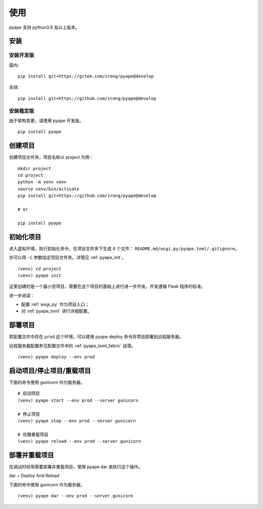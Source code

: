 使用
================

pyape 支持 python3.9 及以上版本。

.. _install:

安装
----------

安装开发版
^^^^^^^^^^^^^

国内::

    pip install git+https://gitee.com/zrong/pyape@develop

全球::

    pip install git+https://github.com/zrong/pyape@develop
    
安装稳定版
^^^^^^^^^^^^^^

由于架构变更，请使用 pyape 开发版。

::

    pip install pyape
    

创建项目
----------------

创建项目文件夹，项目名称以 project 为例：

::

    mkdir project
    cd project
    python -m venv venv
    source venv/bin/activate
    pip install git+https://github.com/zrong/pyape@develop
    
    # or

    pip install pyape
    

初始化项目
-----------

进入虚拟环境，执行初始化命令，在项目文件夹下生成 4 个文件： ``README.md/wsgi.py/pyape.toml/.gitignore``。

亦可以用 ``-C`` 参数指定项目文件夹。详情见 :ref:`pyape_init`。

::

    (venv) cd project
    (venv) pyape init

这里创建的是一个最小空项目，需要在这个项目的基础上进行进一步开发。开发遵循 Flask 程序的标准。

进一步阅读：

- 配置 :ref:`wsgi_py` 作为项目入口；
- 对 :ref:`pyape_toml` 进行详细配置。

部署项目
-------------

若配置文件中存在 ``prod`` 这个环境，可以使用 pyape deploy 命令将项目部署到远程服务器。

远程服务器配置参见配置文件中的 :ref:`pyape_toml_fabric` 段落。

::

    (venv) pyape deploy --env prod
    
启动项目/停止项目/重载项目
-------------------------------------

下面的命令使用 gunicorn 作为服务器。

::

    # 启动项目
    (venv) pyape start --env prod --server gunicorn
    
    # 停止项目
    (venv) pyape stop --env prod --server gunicorn

    # 优雅重载项目
    (venv) pyape reload --env prod --server gunicorn

部署并重载项目
----------------

在调试时经常需要部署并重载项目，使用 pyape dar 来执行这个操作。

dar = Deploy And Reload

下面的命令使用 gunicorn 作为服务器。

::

    (venv) pyape dar --env prod --server gunicorn
